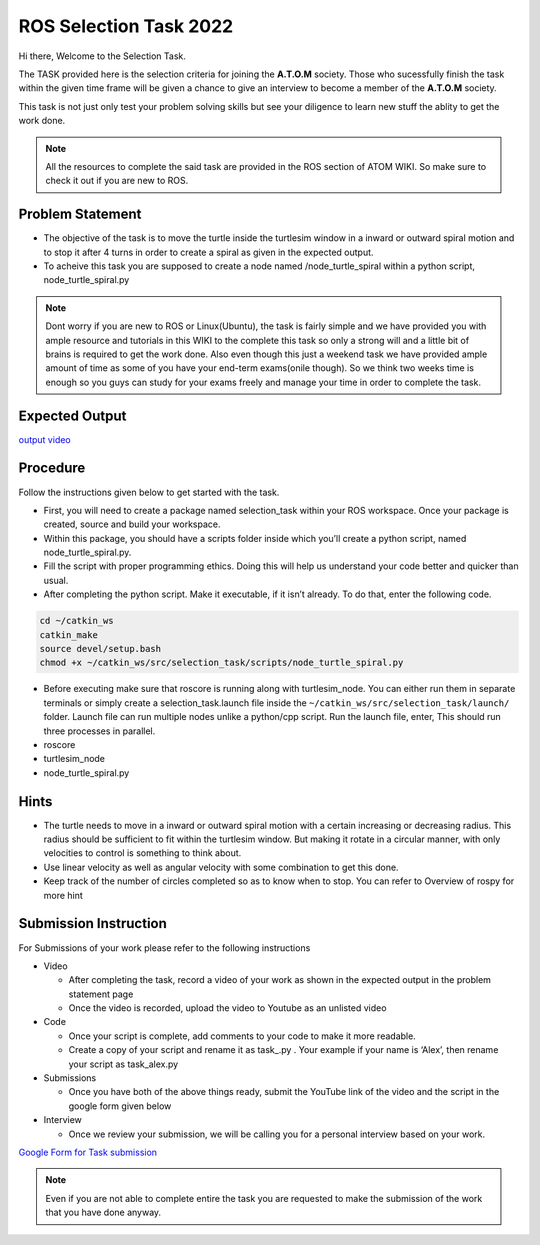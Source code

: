 ROS Selection Task 2022
===================

Hi there, Welcome to the Selection Task.

The TASK provided here is the selection criteria for joining the
**A.T.O.M** society. Those who sucessfully finish the task within the
given time frame will be given a chance to give an interview to become a
member of the **A.T.O.M** society.

This task is not just only test your problem solving skills but see your
diligence to learn new stuff the ablity to get the work done.

.. Note::
   All the resources to complete the said task are provided in
   the ROS section of ATOM WIKI. So make sure to check it out if you are
   new to ROS.

.. seealso::
   The deadline for completing the task: 25th March, 2022 Head to the
   Problem statement section to begin with the task.

Problem Statement
-----------------

-  The objective of the task is to move the turtle inside the turtlesim
   window in a inward or outward spiral motion and to stop it after 4
   turns in order to create a spiral as given in the expected output.

-  To acheive this task you are supposed to create a node named
   /node_turtle_spiral within a python script, node_turtle_spiral.py

.. Note::
      Dont worry if you are new to ROS or Linux(Ubuntu), the task
      is fairly simple and we have provided you with ample resource and
      tutorials in this WIKI to the complete this task so only a strong
      will and a little bit of brains is required to get the work done.
      Also even though this just a weekend task we have provided ample
      amount of time as some of you have your end-term exams(onile though).
      So we think two weeks time is enough so you guys can study for your
      exams freely and manage your time in order to complete the task.


Expected Output
---------------

`output video <https://youtu.be/5snhKotl48k>`__

.. raw:: html

   <iframe width="640" height="480" src="https://www.youtube.com/embed/5snhKotl48k" frameborder="0" allow="autoplay; encrypted-media" allowfullscreen>

.. raw:: html

   </iframe>

Procedure
----------

Follow the instructions given below to get started with the task.

-  First, you will need to create a package named selection_task within
   your ROS workspace. Once your package is created, source and build
   your workspace.
-  Within this package, you should have a scripts folder inside which
   you’ll create a python script, named node_turtle_spiral.py.
-  Fill the script with proper programming ethics. Doing this will help
   us understand your code better and quicker than usual.
-  After completing the python script. Make it executable, if it isn’t
   already. To do that, enter the following code.

.. code:: shell

   cd ~/catkin_ws
   catkin_make
   source devel/setup.bash
   chmod +x ~/catkin_ws/src/selection_task/scripts/node_turtle_spiral.py

-  Before executing make sure that roscore is running along with
   turtlesim_node. You can either run them in separate terminals or
   simply create a selection_task.launch file inside the
   ``~/catkin_ws/src/selection_task/launch/`` folder. Launch file can
   run multiple nodes unlike a python/cpp script. Run the launch file,
   enter, This should run three processes in parallel.

-  roscore

-  turtlesim_node

-  node_turtle_spiral.py

.. seealso:: 
   Please refer to the tutorials and resouces given in the wiki or visit
   the official `ROSWIKI <http://wiki.ros.org/Documentation>`__ if you
   need help with anything regarding ROS.

Hints
-----

-  The turtle needs to move in a inward or outward spiral motion with a
   certain increasing or decreasing radius. This radius should be
   sufficient to fit within the turtlesim window. But making it rotate
   in a circular manner, with only velocities to control is something to
   think about.

-  Use linear velocity as well as angular velocity with some combination
   to get this done.

-  Keep track of the number of circles completed so as to know when to
   stop. You can refer to Overview of rospy for more hint

Submission Instruction
----------------------

For Submissions of your work please refer to the following instructions

-  Video

   -  After completing the task, record a video of your work as shown in
      the expected output in the problem statement page
   -  Once the video is recorded, upload the video to Youtube as an
      unlisted video

-  Code

   -  Once your script is complete, add comments to your code to make it
      more readable.
   -  Create a copy of your script and rename it as task\_.py . Your
      example if your name is ‘Alex’, then rename your script as
      task_alex.py

-  Submissions

   -  Once you have both of the above things ready, submit the YouTube
      link of the video and the script in the google form given below

-  Interview

   -  Once we review your submission, we will be calling you for a
      personal interview based on your work.

`Google Form for Task submission <https://forms.gle/PGfqF2ZmzSH3AY1D7>`__

.. Note::
   Even if you are not able to complete entire the task you
   are requested to make the submission of the work that you have done
   anyway.
